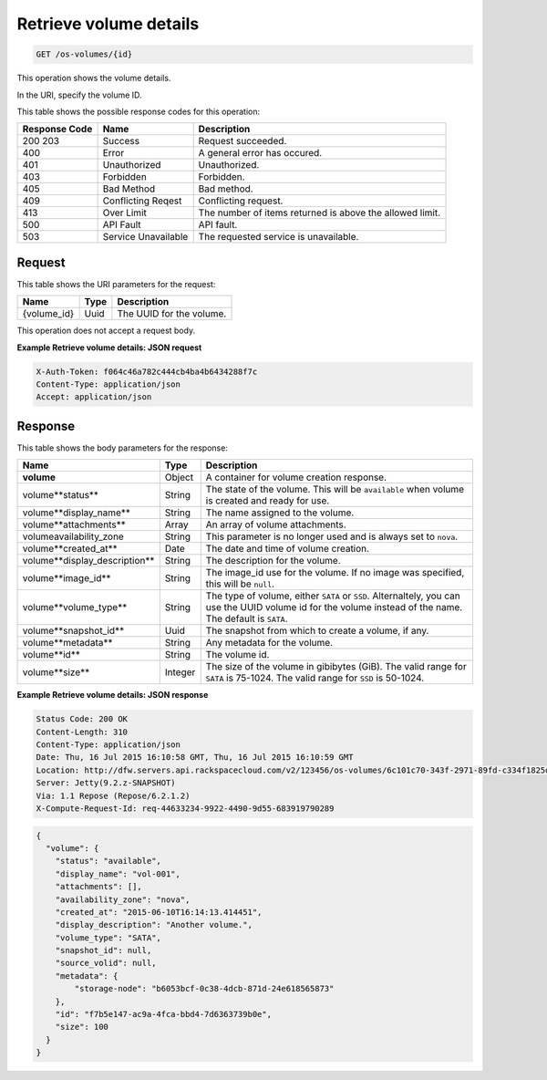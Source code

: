 
.. THIS OUTPUT IS GENERATED FROM THE WADL. DO NOT EDIT.

.. _get-retrieve-volume-details-os-volumes-id:

Retrieve volume details
^^^^^^^^^^^^^^^^^^^^^^^^^^^^^^^^^^^^^^^^^^^^^^^^^^^^^^^^^^^^^^^^^^^^^^^^^^^^^^^^

.. code::

    GET /os-volumes/{id}

This operation shows the volume details.

In the URI, specify the volume ID.



This table shows the possible response codes for this operation:


+--------------------------+-------------------------+-------------------------+
|Response Code             |Name                     |Description              |
+==========================+=========================+=========================+
|200 203                   |Success                  |Request succeeded.       |
+--------------------------+-------------------------+-------------------------+
|400                       |Error                    |A general error has      |
|                          |                         |occured.                 |
+--------------------------+-------------------------+-------------------------+
|401                       |Unauthorized             |Unauthorized.            |
+--------------------------+-------------------------+-------------------------+
|403                       |Forbidden                |Forbidden.               |
+--------------------------+-------------------------+-------------------------+
|405                       |Bad Method               |Bad method.              |
+--------------------------+-------------------------+-------------------------+
|409                       |Conflicting Reqest       |Conflicting request.     |
+--------------------------+-------------------------+-------------------------+
|413                       |Over Limit               |The number of items      |
|                          |                         |returned is above the    |
|                          |                         |allowed limit.           |
+--------------------------+-------------------------+-------------------------+
|500                       |API Fault                |API fault.               |
+--------------------------+-------------------------+-------------------------+
|503                       |Service Unavailable      |The requested service is |
|                          |                         |unavailable.             |
+--------------------------+-------------------------+-------------------------+


Request
""""""""""""""""


This table shows the URI parameters for the request:

+--------------------------+-------------------------+-------------------------+
|Name                      |Type                     |Description              |
+==========================+=========================+=========================+
|{volume_id}               |Uuid                     |The UUID for the volume. |
+--------------------------+-------------------------+-------------------------+


This operation does not accept a request body.


**Example Retrieve volume details: JSON request**


.. code::

   X-Auth-Token: f064c46a782c444cb4ba4b6434288f7c
   Content-Type: application/json
   Accept: application/json



Response
""""""""""""""""


This table shows the body parameters for the response:

+------------------------------------+--------------------+--------------------+
|Name                                |Type                |Description         |
+====================================+====================+====================+
|**volume**                          |Object              |A container for     |
|                                    |                    |volume creation     |
|                                    |                    |response.           |
+------------------------------------+--------------------+--------------------+
|volume\**status**                   |String              |The state of the    |
|                                    |                    |volume. This will   |
|                                    |                    |be ``available``    |
|                                    |                    |when volume is      |
|                                    |                    |created and ready   |
|                                    |                    |for use.            |
+------------------------------------+--------------------+--------------------+
|volume\**display_name**             |String              |The name assigned   |
|                                    |                    |to the volume.      |
+------------------------------------+--------------------+--------------------+
|volume\**attachments**              |Array               |An array of volume  |
|                                    |                    |attachments.        |
+------------------------------------+--------------------+--------------------+
|volume\availability_zone            |String              |This parameter is   |
|                                    |                    |no longer used and  |
|                                    |                    |is always set to    |
|                                    |                    |``nova``.           |
+------------------------------------+--------------------+--------------------+
|volume\**created_at**               |Date                |The date and time   |
|                                    |                    |of volume creation. |
+------------------------------------+--------------------+--------------------+
|volume\**display_description**      |String              |The description for |
|                                    |                    |the volume.         |
+------------------------------------+--------------------+--------------------+
|volume\**image_id**                 |String              |The image_id use    |
|                                    |                    |for the volume. If  |
|                                    |                    |no image was        |
|                                    |                    |specified, this     |
|                                    |                    |will be ``null``.   |
+------------------------------------+--------------------+--------------------+
|volume\**volume_type**              |String              |The type of volume, |
|                                    |                    |either ``SATA`` or  |
|                                    |                    |``SSD``.            |
|                                    |                    |Alternaltely, you   |
|                                    |                    |can use the UUID    |
|                                    |                    |volume id for the   |
|                                    |                    |volume instead of   |
|                                    |                    |the name. The       |
|                                    |                    |default is ``SATA``.|
+------------------------------------+--------------------+--------------------+
|volume\**snapshot_id**              |Uuid                |The snapshot from   |
|                                    |                    |which to create a   |
|                                    |                    |volume, if any.     |
+------------------------------------+--------------------+--------------------+
|volume\**metadata**                 |String              |Any metadata for    |
|                                    |                    |the volume.         |
+------------------------------------+--------------------+--------------------+
|volume\**id**                       |String              |The volume id.      |
+------------------------------------+--------------------+--------------------+
|volume\**size**                     |Integer             |The size of the     |
|                                    |                    |volume in gibibytes |
|                                    |                    |(GiB). The valid    |
|                                    |                    |range for ``SATA``  |
|                                    |                    |is 75-1024. The     |
|                                    |                    |valid range for     |
|                                    |                    |``SSD`` is 50-1024. |
+------------------------------------+--------------------+--------------------+


**Example Retrieve volume details: JSON response**

.. code::

       Status Code: 200 OK
       Content-Length: 310
       Content-Type: application/json
       Date: Thu, 16 Jul 2015 16:10:58 GMT, Thu, 16 Jul 2015 16:10:59 GMT
       Location: http://dfw.servers.api.rackspacecloud.com/v2/123456/os-volumes/6c101c70-343f-2971-89fd-c334f1825df4
       Server: Jetty(9.2.z-SNAPSHOT)
       Via: 1.1 Repose (Repose/6.2.1.2)
       X-Compute-Request-Id: req-44633234-9922-4490-9d55-683919790289


.. code::

   {
     "volume": {
       "status": "available",
       "display_name": "vol-001",
       "attachments": [],
       "availability_zone": "nova",
       "created_at": "2015-06-10T16:14:13.414451",
       "display_description": "Another volume.",
       "volume_type": "SATA",
       "snapshot_id": null,
       "source_volid": null,
       "metadata": {
           "storage-node": "b6053bcf-0c38-4dcb-871d-24e618565873"
       },
       "id": "f7b5e147-ac9a-4fca-bbd4-7d6363739b0e",
       "size": 100
     }
   }


